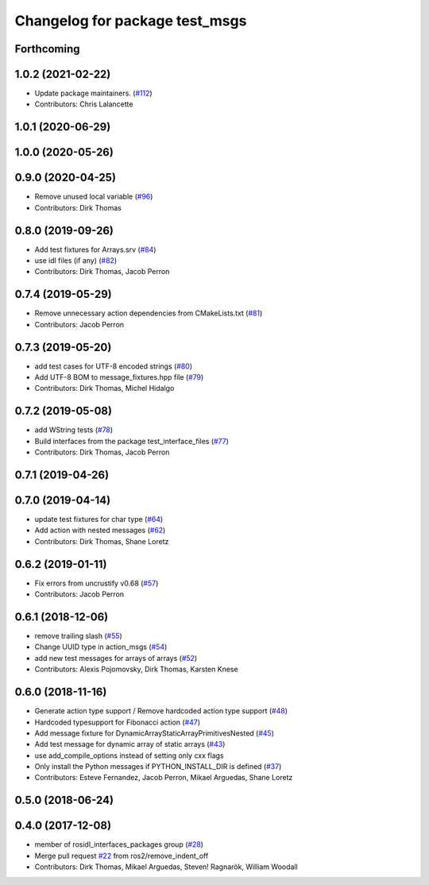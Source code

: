 ^^^^^^^^^^^^^^^^^^^^^^^^^^^^^^^
Changelog for package test_msgs
^^^^^^^^^^^^^^^^^^^^^^^^^^^^^^^

Forthcoming
-----------

1.0.2 (2021-02-22)
------------------
* Update package maintainers. (`#112 <https://github.com/ros2/rcl_interfaces/issues/112>`_)
* Contributors: Chris Lalancette

1.0.1 (2020-06-29)
------------------

1.0.0 (2020-05-26)
------------------

0.9.0 (2020-04-25)
------------------
* Remove unused local variable (`#96 <https://github.com/ros2/rcl_interfaces/issues/96>`_)
* Contributors: Dirk Thomas

0.8.0 (2019-09-26)
------------------
* Add test fixtures for Arrays.srv (`#84 <https://github.com/ros2/rcl_interfaces/issues/84>`_)
* use idl files (if any) (`#82 <https://github.com/ros2/rcl_interfaces/issues/82>`_)
* Contributors: Dirk Thomas, Jacob Perron

0.7.4 (2019-05-29)
------------------
* Remove unnecessary action dependencies from CMakeLists.txt (`#81 <https://github.com/ros2/rcl_interfaces/issues/81>`_)
* Contributors: Jacob Perron

0.7.3 (2019-05-20)
------------------
* add test cases for UTF-8 encoded strings (`#80 <https://github.com/ros2/rcl_interfaces/issues/80>`_)
* Add UTF-8 BOM to message_fixtures.hpp file (`#79 <https://github.com/ros2/rcl_interfaces/issues/79>`_)
* Contributors: Dirk Thomas, Michel Hidalgo

0.7.2 (2019-05-08)
------------------
* add WString tests (`#78 <https://github.com/ros2/rcl_interfaces/issues/78>`_)
* Build interfaces from the package test_interface_files (`#77 <https://github.com/ros2/rcl_interfaces/issues/77>`_)
* Contributors: Dirk Thomas, Jacob Perron

0.7.1 (2019-04-26)
------------------

0.7.0 (2019-04-14)
------------------
* update test fixtures for char type (`#64 <https://github.com/ros2/rcl_interfaces/issues/64>`_)
* Add action with nested messages (`#62 <https://github.com/ros2/rcl_interfaces/issues/62>`_)
* Contributors: Dirk Thomas, Shane Loretz

0.6.2 (2019-01-11)
------------------
* Fix errors from uncrustify v0.68 (`#57 <https://github.com/ros2/rcl_interfaces/issues/57>`_)
* Contributors: Jacob Perron

0.6.1 (2018-12-06)
------------------
* remove trailing slash (`#55 <https://github.com/ros2/rcl_interfaces/issues/55>`_)
* Change UUID type in action_msgs (`#54 <https://github.com/ros2/rcl_interfaces/issues/54>`_)
* add new test messages for arrays of arrays (`#52 <https://github.com/ros2/rcl_interfaces/issues/52>`_)
* Contributors: Alexis Pojomovsky, Dirk Thomas, Karsten Knese

0.6.0 (2018-11-16)
------------------
* Generate action type support / Remove hardcoded action type support (`#48 <https://github.com/ros2/rcl_interfaces/issues/48>`_)
* Hardcoded typesupport for Fibonacci action (`#47 <https://github.com/ros2/rcl_interfaces/issues/47>`_)
* Add message fixture for DynamicArrayStaticArrayPrimitivesNested (`#45 <https://github.com/ros2/rcl_interfaces/issues/45>`_)
* Add test message for dynamic array of static arrays (`#43 <https://github.com/ros2/rcl_interfaces/issues/43>`_)
* use add_compile_options instead of setting only cxx flags
* Only install the Python messages if PYTHON_INSTALL_DIR is defined (`#37 <https://github.com/ros2/rcl_interfaces/issues/37>`_)
* Contributors: Esteve Fernandez, Jacob Perron, Mikael Arguedas, Shane Loretz

0.5.0 (2018-06-24)
------------------

0.4.0 (2017-12-08)
------------------
* member of rosidl_interfaces_packages group (`#28 <https://github.com/ros2/rcl_interfaces/issues/28>`_)
* Merge pull request `#22 <https://github.com/ros2/rcl_interfaces/issues/22>`_ from ros2/remove_indent_off
* Contributors: Dirk Thomas, Mikael Arguedas, Steven! Ragnarök, William Woodall
